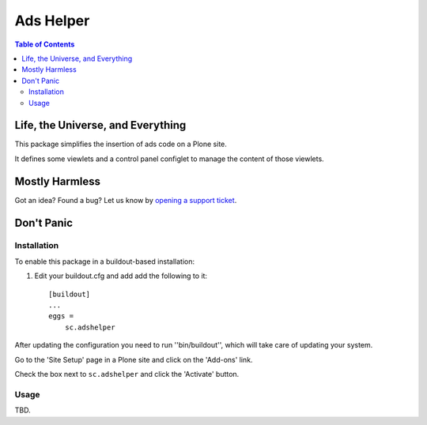 **********
Ads Helper
**********

.. contents:: Table of Contents

Life, the Universe, and Everything
==================================

This package simplifies the insertion of ads code on a Plone site.

It defines some viewlets and a control panel configlet to manage the content of those viewlets.

Mostly Harmless
===============

.. image:: https://secure.travis-ci.org/simplesconsultoria/sc.adshelper.png?branch=master
    :alt: Travis CI badge
    :target: http://travis-ci.org/simplesconsultoria/sc.adshelper

.. image:: https://coveralls.io/repos/simplesconsultoria/sc.adshelper/badge.png?branch=master
    :alt: Coveralls badge
    :target: https://coveralls.io/r/simplesconsultoria/sc.adshelper

.. image:: https://pypip.in/d/sc.adshelper/badge.png
    :alt: Downloads
    :target: https://pypi.python.org/pypi/sc.adshelper/

Got an idea? Found a bug? Let us know by `opening a support ticket`_.

.. _`opening a support ticket`: https://github.com/simplesconsultoria/sc.adshelper/issues

Don't Panic
===========

Installation
------------

To enable this package in a buildout-based installation:

#. Edit your buildout.cfg and add add the following to it::

    [buildout]
    ...
    eggs =
        sc.adshelper

After updating the configuration you need to run ''bin/buildout'', which will take care of updating your system.

Go to the 'Site Setup' page in a Plone site and click on the 'Add-ons' link.

Check the box next to ``sc.adshelper`` and click the 'Activate' button.

Usage
-----

TBD.
